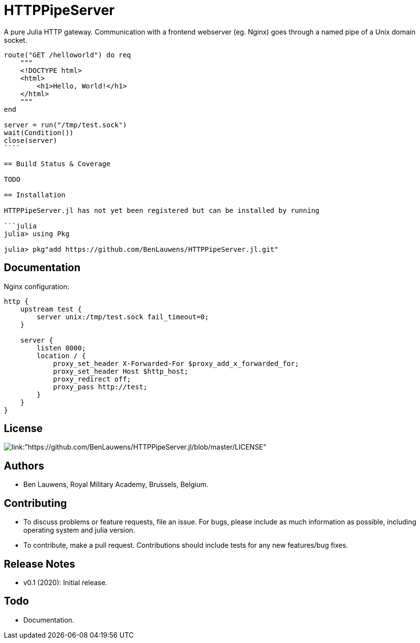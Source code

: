 = HTTPPipeServer

A pure Julia HTTP gateway. Communication with a frontend webserver (eg. Nginx) goes through a named pipe of a Unix domain socket.

```julia
route("GET /helloworld") do req
    """
    <!DOCTYPE html>
    <html>
        <h1>Hello, World!</h1>
    </html>
    """
end

server = run("/tmp/test.sock")
wait(Condition())
close(server)
````

== Build Status & Coverage

TODO

== Installation

HTTPPipeServer.jl has not yet been registered but can be installed by running

```julia
julia> using Pkg

julia> pkg"add https://github.com/BenLauwens/HTTPPipeServer.jl.git"

```

== Documentation

Nginx configuration:

```
http {
    upstream test {
        server unix:/tmp/test.sock fail_timeout=0;
    }

    server {
        listen 8000;
        location / {
            proxy_set_header X-Forwarded-For $proxy_add_x_forwarded_for;
            proxy_set_header Host $http_host;
            proxy_redirect off;
            proxy_pass http://test;
        }
    }
}
```

== License

image::http://img.shields.io/badge/license-MIT-brightgreen.svg?style=flat[link:"https://github.com/BenLauwens/HTTPPipeServer.jl/blob/master/LICENSE"]

== Authors

- Ben Lauwens, Royal Military Academy, Brussels, Belgium.

== Contributing

- To discuss problems or feature requests, file an issue. For bugs, please include as much information as possible, including operating system and julia version.
- To contribute, make a pull request. Contributions should include tests for any new features/bug fixes.

== Release Notes

- v0.1 (2020): Initial release.

== Todo

- Documentation.
